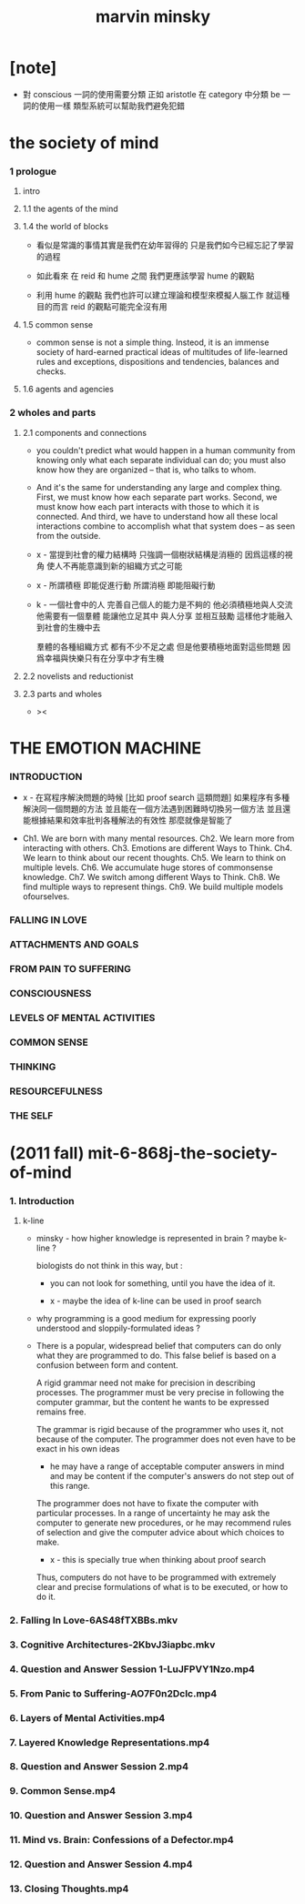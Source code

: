 #+title: marvin minsky

* [note]

  - 對 conscious 一詞的使用需要分類
    正如 aristotle 在 category 中分類 be 一詞的使用一樣
    類型系統可以幫助我們避免犯錯

* the society of mind

*** 1 prologue

***** intro

***** 1.1 the agents of the mind

***** 1.4 the world of blocks

      - 看似是常識的事情其實是我們在幼年習得的
        只是我們如今已經忘記了學習的過程

      - 如此看來
        在 reid 和 hume 之間
        我們更應該學習 hume 的觀點

      - 利用 hume 的觀點
        我們也許可以建立理論和模型來模擬人腦工作
        就這種目的而言 reid 的觀點可能完全沒有用

***** 1.5 common sense

      - common sense is not a simple thing.
        Insteod, it is an immense society
        of hard-earned practical ideas
        of multitudes of life-learned rules and exceptions,
        dispositions and tendencies, balances and checks.

***** 1.6 agents and agencies

*** 2 wholes and parts

***** 2.1 components and connections

      - you couldn't predict what would happen in a human community
        from knowing only what each separate individual can do;
        you must also know how they are organized
        -- that is, who talks to whom.

      - And it's the same for understanding
        any large and complex thing.
        First, we must know how each separate part works.
        Second, we must know how each part interacts
        with those to which it is connected.
        And third, we have to understand
        how all these local interactions combine
        to accomplish what that system does
        -- as seen from the outside.

      - x -
        當提到社會的權力結構時
        只強調一個樹狀結構是消極的
        因爲這樣的視角 使人不再能意識到新的組織方式之可能

      - x -
        所謂積極 即能促進行動
        所謂消極 即能阻礙行動

      - k -
        一個社會中的人
        完善自己個人的能力是不夠的
        他必須積極地與人交流
        他需要有一個羣體 能讓他立足其中 與人分享 並相互鼓勵
        這樣他才能融入到社會的生機中去

        羣體的各種組織方式 都有不少不足之處
        但是他要積極地面對這些問題
        因爲幸福與快樂只有在分享中才有生機

***** 2.2 novelists and reductionist

***** 2.3 parts and wholes

      - ><

* THE EMOTION MACHINE

*** INTRODUCTION

    - x -
      在寫程序解決問題的時候
      [比如 proof search 這類問題]
      如果程序有多種解決同一個問題的方法
      並且能在一個方法遇到困難時切換另一個方法
      並且還能根據結果和效率批判各種解法的有效性
      那麼就像是智能了

    - Ch1. We are born with many mental resources.
      Ch2. We learn more from interacting with others.
      Ch3. Emotions are different Ways to Think.
      Ch4. We learn to think about our recent thoughts.
      Ch5. We learn to think on multiple levels.
      Ch6. We accumulate huge stores of commonsense knowledge.
      Ch7. We switch among different Ways to Think.
      Ch8. We find multiple ways to represent things.
      Ch9. We build multiple models ofourselves.

*** FALLING IN LOVE

*** ATTACHMENTS AND GOALS

*** FROM PAIN TO SUFFERING

*** CONSCIOUSNESS

*** LEVELS OF MENTAL ACTIVITIES

*** COMMON SENSE

*** THINKING

*** RESOURCEFULNESS

*** THE SELF

* (2011 fall) mit-6-868j-the-society-of-mind

*** 1. Introduction

***** k-line

      - minsky -
        how higher knowledge is represented in brain ?
        maybe k-line ?

        biologists do not think in this way, but :

        - you can not look for something,
          until you have the idea of it.

        - x -
          maybe the idea of k-line can be used in proof search

      - why programming is a good medium
        for expressing poorly understood
        and sloppily-formulated ideas ?

      - There is a popular, widespread belief
        that computers can do only what they are programmed to do.
        This false belief is based on
        a confusion between form and content.

        A rigid grammar need not make
        for precision in describing processes.
        The programmer must be very precise
        in following the computer grammar,
        but the content he wants to be expressed remains free.

        The grammar is rigid
        because of the programmer who uses it,
        not because of the computer.
        The programmer does not even have to
        be exact in his own ideas
        - he may have a range of
          acceptable computer answers in mind
          and may be content if the computer's answers
          do not step out of this range.

        The programmer does not have to fixate the computer
        with particular processes.
        In a range of uncertainty
        he may ask the computer to generate new procedures,
        or he may recommend rules of selection
        and give the computer advice
        about which choices to make.
        - x -
          this is specially true
          when thinking about proof search

        Thus, computers do not have to be
        programmed with extremely clear and precise formulations
        of what is to be executed, or how to do it.

*** 2. Falling In Love-6AS48fTXBBs.mkv
*** 3. Cognitive Architectures-2KbvJ3iapbc.mkv
*** 4. Question and Answer Session 1-LuJFPVY1Nzo.mp4
*** 5. From Panic to Suffering-AO7F0n2Dclc.mp4
*** 6. Layers of Mental Activities.mp4
*** 7. Layered Knowledge Representations.mp4
*** 8. Question and Answer Session 2.mp4
*** 9. Common Sense.mp4
*** 10. Question and Answer Session 3.mp4
*** 11. Mind vs. Brain: Confessions of a Defector.mp4
*** 12. Question and Answer Session 4.mp4
*** 13. Closing Thoughts.mp4
